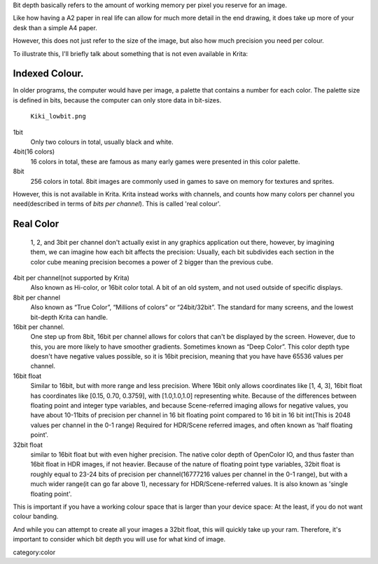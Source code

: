 Bit depth basically refers to the amount of working memory per pixel you
reserve for an image.

Like how having a A2 paper in real life can allow for much more detail
in the end drawing, it does take up more of your desk than a simple A4
paper.

However, this does not just refer to the size of the image, but also how
much precision you need per colour.

To illustrate this, I'll briefly talk about something that is not even
available in Krita:

Indexed Colour.
---------------

In older programs, the computer would have per image, a palette that
contains a number for each color. The palette size is defined in bits,
because the computer can only store data in bit-sizes.

.. figure:: Kiki_lowbit.png
   :alt: Kiki_lowbit.png
   :width: 453px

   ``Kiki_lowbit.png``

1bit
    Only two colours in total, usually black and white.
4bit(16 colors)
    16 colors in total, these are famous as many early games were
    presented in this color palette.
8bit
    256 colors in total. 8bit images are commonly used in games to save
    on memory for textures and sprites.

However, this is not available in Krita. Krita instead works with
channels, and counts how many colors per channel you need(described in
terms of *bits per channel*). This is called 'real colour'.

Real Color
----------

.. figure:: Rgbcolorcube_3.png
   :alt: 1, 2, and 3bit per channel don't actually exist in any graphics application out there, however, by imagining them, we can imagine how each bit affects the precision: Usually, each bit subdivides each section in the color cube meaning precision becomes a power of 2 bigger than the previous cube.
   :width: 800px

   1, 2, and 3bit per channel don't actually exist in any graphics
   application out there, however, by imagining them, we can imagine how
   each bit affects the precision: Usually, each bit subdivides each
   section in the color cube meaning precision becomes a power of 2
   bigger than the previous cube.

4bit per channel(not supported by Krita)
    Also known as Hi-color, or 16bit color total. A bit of an old
    system, and not used outside of specific displays.
8bit per channel
    Also known as “True Color”, “Millions of colors” or “24bit/32bit”.
    The standard for many screens, and the lowest bit-depth Krita can
    handle.
16bit per channel.
    One step up from 8bit, 16bit per channel allows for colors that
    can't be displayed by the screen. However, due to this, you are more
    likely to have smoother gradients. Sometimes known as “Deep Color”.
    This color depth type doesn't have negative values possible, so it
    is 16bit precision, meaning that you have have 65536 values per
    channel.
16bit float
    Similar to 16bit, but with more range and less precision. Where
    16bit only allows coordinates like [1, 4, 3], 16bit float has
    coordinates like [0.15, 0.70, 0.3759], with [1.0,1.0,1.0]
    representing white. Because of the differences between floating
    point and integer type variables, and because Scene-referred imaging
    allows for negative values, you have about 10-11bits of precision
    per channel in 16 bit floating point compared to 16 bit in 16 bit
    int(This is 2048 values per channel in the 0-1 range) Required for
    HDR/Scene referred images, and often known as 'half floating point'.
32bit float
    similar to 16bit float but with even higher precision. The native
    color depth of OpenColor IO, and thus faster than 16bit float in HDR
    images, if not heavier. Because of the nature of floating point type
    variables, 32bit float is roughly equal to 23-24 bits of precision
    per channel(16777216 values per channel in the 0-1 range), but with
    a much wider range(it can go far above 1), necessary for
    HDR/Scene-referred values. It is also known as 'single floating
    point'.

This is important if you have a working colour space that is larger than
your device space: At the least, if you do not want colour banding.

And while you can attempt to create all your images a 32bit float, this
will quickly take up your ram. Therefore, it's important to consider
which bit depth you will use for what kind of image.

category:color
